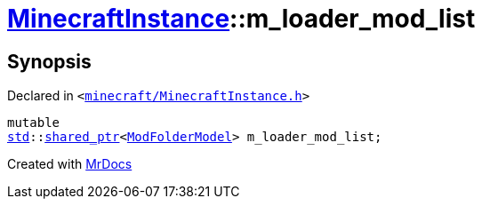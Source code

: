 [#MinecraftInstance-m_loader_mod_list]
= xref:MinecraftInstance.adoc[MinecraftInstance]::m&lowbar;loader&lowbar;mod&lowbar;list
:relfileprefix: ../
:mrdocs:


== Synopsis

Declared in `&lt;https://github.com/PrismLauncher/PrismLauncher/blob/develop/launcher/minecraft/MinecraftInstance.h#L168[minecraft&sol;MinecraftInstance&period;h]&gt;`

[source,cpp,subs="verbatim,replacements,macros,-callouts"]
----
mutable
xref:std.adoc[std]::xref:std/shared_ptr.adoc[shared&lowbar;ptr]&lt;xref:ModFolderModel.adoc[ModFolderModel]&gt; m&lowbar;loader&lowbar;mod&lowbar;list;
----



[.small]#Created with https://www.mrdocs.com[MrDocs]#
